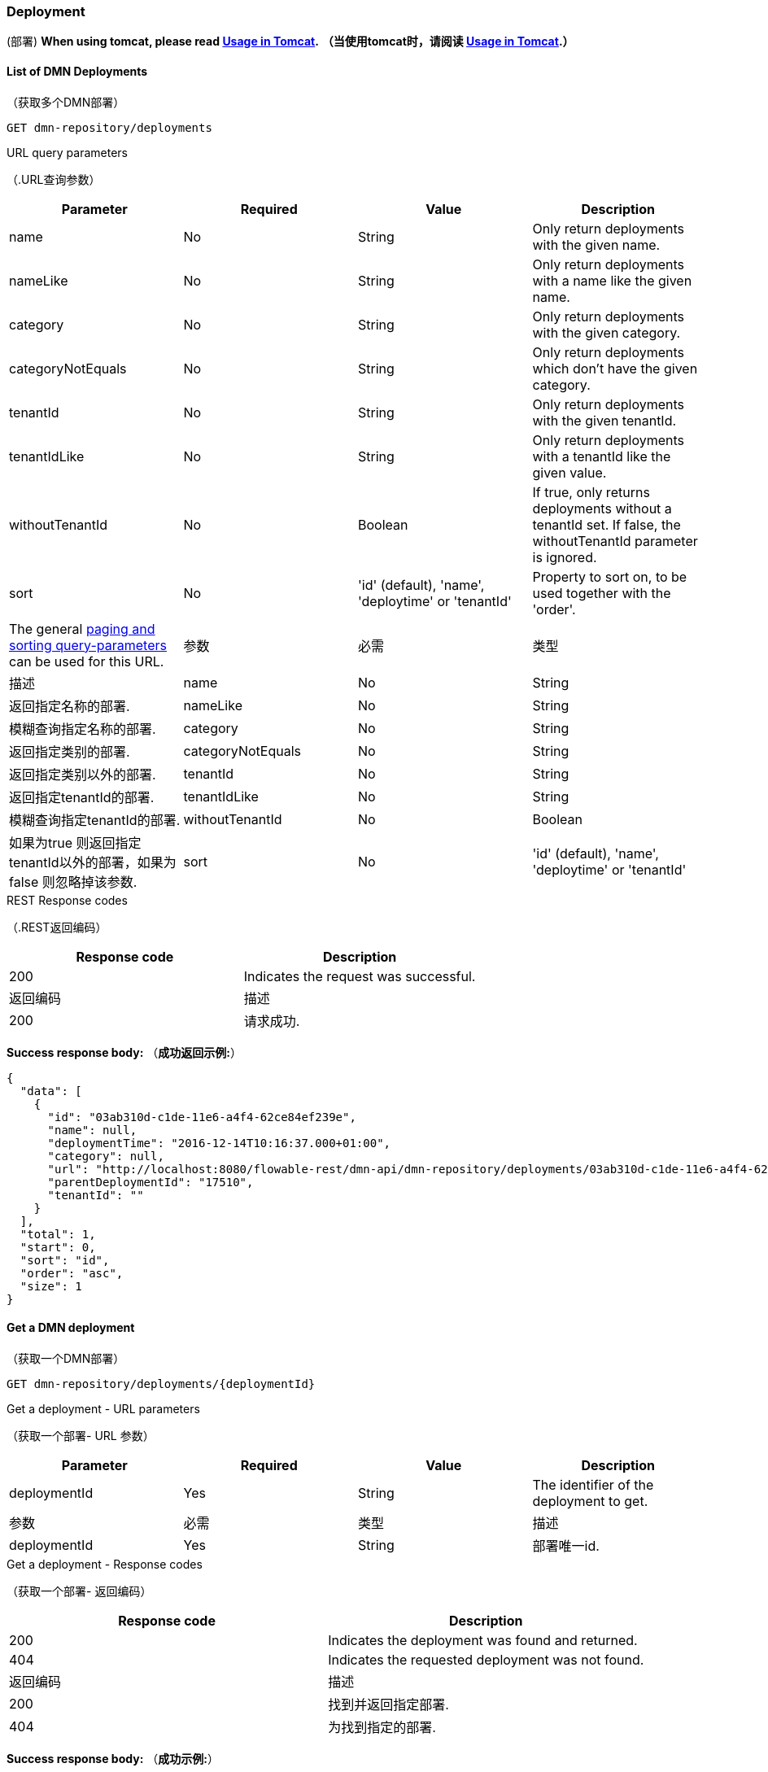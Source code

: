 
=== Deployment
(部署)
*When using tomcat, please read <<restUsageInTomcat,Usage in Tomcat>>.*
*（当使用tomcat时，请阅读 <<restUsageInTomcat,Usage in Tomcat>>.）*


==== List of DMN Deployments
（获取多个DMN部署）
----
GET dmn-repository/deployments
----

.URL query parameters
（.URL查询参数）
[options="header"]
|===============
|Parameter|Required|Value|Description
|name|No|String|Only return deployments with the given name.
|nameLike|No|String|Only return deployments with a name like the given name.
|category|No|String|Only return deployments with the given category.
|categoryNotEquals|No|String|Only return deployments which don't have the given category.
|tenantId|No|String|Only return deployments with the given tenantId.
|tenantIdLike|No|String|Only return deployments with a tenantId like the given value.
|withoutTenantId|No|Boolean|If +true+, only returns deployments without a tenantId set. If +false+, the +withoutTenantId+ parameter is ignored.
|sort|No|'id' (default), 'name', 'deploytime' or 'tenantId'|Property to sort on, to be used together with the 'order'.
|The general <<restPagingAndSort,paging and sorting query-parameters>> can be used for this URL.


|参数|必需|类型|描述
|name|No|String|返回指定名称的部署.
|nameLike|No|String|模糊查询指定名称的部署.
|category|No|String|返回指定类别的部署.
|categoryNotEquals|No|String|返回指定类别以外的部署.
|tenantId|No|String|返回指定tenantId的部署.
|tenantIdLike|No|String|模糊查询指定tenantId的部署.
|withoutTenantId|No|Boolean|如果为true 则返回指定tenantId以外的部署，如果为false 则忽略掉该参数.
|sort|No|'id' (default), 'name', 'deploytime' or 'tenantId'|属性进行排序，与“order”一起使用.
|可以使用<<restPagingAndSort,paging and sorting query-parameters>>.

|===============






.REST Response codes
（.REST返回编码）
[options="header"]
|===============
|Response code|Description
|200|Indicates the request was successful.

|返回编码|描述
|200|请求成功.

|===============





*Success response body:*
（*成功返回示例:*）

[source,json,linenums]
----
{
  "data": [
    {
      "id": "03ab310d-c1de-11e6-a4f4-62ce84ef239e",
      "name": null,
      "deploymentTime": "2016-12-14T10:16:37.000+01:00",
      "category": null,
      "url": "http://localhost:8080/flowable-rest/dmn-api/dmn-repository/deployments/03ab310d-c1de-11e6-a4f4-62ce84ef239e",
      "parentDeploymentId": "17510",
      "tenantId": ""
    }
  ],
  "total": 1,
  "start": 0,
  "sort": "id",
  "order": "asc",
  "size": 1
}
----


==== Get a DMN deployment
（获取一个DMN部署）

----
GET dmn-repository/deployments/{deploymentId}
----

.Get a deployment - URL parameters
（获取一个部署- URL 参数）
[options="header"]
|===============
|Parameter|Required|Value|Description
|deploymentId|Yes|String|The identifier of the deployment to get.

|参数|必需|类型|描述
|deploymentId|Yes|String|部署唯一id.

|===============


.Get a deployment - Response codes
（获取一个部署- 返回编码）
[options="header"]
|===============
|Response code|Description
|200|Indicates the deployment was found and returned.
|404|Indicates the requested deployment was not found.

|返回编码|描述
|200|找到并返回指定部署.
|404|为找到指定的部署.

|===============

*Success response body:*
（*成功示例:*）
[source,json,linenums]
----
{
  "id": "03ab310d-c1de-11e6-a4f4-62ce84ef239e",
  "name": null,
  "deploymentTime": "2016-12-14T10:16:37.000+01:00",
  "category": null,
  "url": "http://localhost:8080/flowable-rest/dmn-api/dmn-repository/deployments/03ab310d-c1de-11e6-a4f4-62ce84ef239e",
  "parentDeploymentId": "17510",
  "tenantId": ""
}
----


==== Create a new DMN deployment
（创建一个DMN部署）

----
POST dmn-repository/deployments
----

*Request body:*
*请求消息体:*

The request body should contain data of type _multipart/form-data_. There should be exactly one file in the request: any additional files will be ignored. The deployment name is the name of the file-field passed in.
（请求消息体应该包含 _multipart/form-data_ 类型。请求中应该只有一个文件:任何额外的文件都将被忽略。file-field 的名称作为部署的名称）
An additional parameter (form-field) can be passed in the request body with name +tenantId+. The value of this field will be used as the identifier of the tenant in which this deployment is done.
（可以在请求体中通过name +tenantId+传递附加参数(表单字段)。此字段的值将用作执行此部署的租户的标识符。）
.Create a new DMN deployment - Response codes
（创建一个DMN部署-返回编码）

[options="header"]
|===============
|Response code|Description
|201|Indicates the deployment was created.
|400|Indicates there was no content present in the request body or the content mime-type is not supported for deployment. The status-description contains additional information.

|返回编码|描述
|201|指定的部署已经存在.
|400|请求主体中不存在内容，或部署不支持该内容的mime-type。状态描述包含附加信息。

|===============

*Success response body:*
(*成功示例:*)

[source,json,linenums]
----
{
  "id": "03ab310d-c1de-11e6-a4f4-62ce84ef239e",
  "name": "newDeployment1",
  "deploymentTime": "2016-12-14T10:16:37.000+01:00",
  "category": null,
  "url": "http://localhost:8080/flowable-rest/dmn-api/dmn-repository/deployments/03ab310d-c1de-11e6-a4f4-62ce84ef239e",
  "tenantId" : "myTenant"
}
----


==== Delete a DMN deployment
（删除一个部署）

----
DELETE dmn-repository/deployments/{deploymentId}
----

.Delete a DMN deployment - URL parameters
（删除一个部署- URL 参数）
[options="header"]
|===============
|Parameter|Required|Value|Description
|deploymentId|Yes|String|The identifier of the deployment to delete.

|参数|必需|类型|描述
|deploymentId|Yes|String|需要删除的部署的编号.

|===============


.Delete a DMN deployment - Response codes
（删除一个部署 - 返回编码）
[options="header"]
|===============
|Response code|Description
|204|Indicates the deployment was found and has been deleted. Response-body is intentionally empty.
|404|Indicates the requested deployment was not found.

|返回编码|描述
|204|指定的部署已经被删除。返回内容特意为空。
|404|未找到指定的部署。

|===============


==== Get a DMN deployment resource content
（获取DMN部署资源内容）
----
GET dmn-repository/deployments/{deploymentId}/resourcedata/{resourceId}
----

.Get a deployment resource content - URL parameters
（获取DMN部署资源内容 - URL 参数）
[options="header"]
|===============
|Parameter|Required|Value|Description
|deploymentId|Yes|String|The identifier of the deployment the requested resource is part of.
|resourceId|Yes|String|The identifier of the resource to get the data for. *Make sure you URL-encode the resourceId in case it contains forward slashes. For example, use 'decisions%2Fmy-decision.dmn' instead of 'decisions/my-decision.dmn'.*


|参数|必需|类型|描述
|deploymentId|Yes|String|指定部署编号。
|resourceId|Yes|String|指定资源编号。确保resourceId的URL编码，以防它包含前斜杠。例如，使用 'decisions%2Fmy-decision.dmn'。而不是'decisions/my-decision.dmn'

|===============



.Get a deployment resource content - Response codes
（.获取DMN部署资源内容 - 返回编码）
[options="header"]
|===============
|Response code|Description
|200|Indicates both deployment and resource have been found and the resource data has been returned.
|404|Indicates the requested deployment was not found or there is no resource with the given identifier present in the deployment. The status-description contains additional information.

|Response code|Description
|200|已找到指定的部署和资源，并返回资源数据。
|404|未找到所请求的部署，或部署中不存在指定的资源。状态描述包含附加信息。

|===============

*Success response body:*
（*成功示例:*）


The response body will contain the binary resource-content for the requested resource. The response content-type will be the same as the type returned in the resources 'mimeType' property. Also, a content-disposition header is set, allowing browsers to download the file instead of displaying it.
（响应体将包含请求资源的二进制资源内容。响应内容类型将与资源“mimeType”属性中返回的类型相同。此外，header还设置了一个content-disposition ，允许浏览器下载文件而不是显示它。）

=== Decision Tables
（决策表）

==== List of decision tables
（获取决策表列表）


----
GET dmn-repository/decision-tables
----

.List of process definitions - URL parameters
（获取流程定义列表- URL 参数）
[options="header"]
|===============
|Parameter|Required|Value|Description
|version|No|integer|Only return process definitions with the given version.
|name|No|String|Only return process definitions with the given name.
|nameLike|No|String|Only return process definitions with a name like the given name.
|key|No|String|Only return process definitions with the given key.
|keyLike|No|String|Only return process definitions with a name like the given key.
|resourceName|No|String|Only return process definitions with the given resource name.
|resourceNameLike|No|String|Only return process definitions with a name like the given resource name.
|category|No|String|Only return process definitions with the given category.
|categoryLike|No|String|Only return process definitions with a category like the given name.
|categoryNotEquals|No|String|Only return process definitions which don't have the given category.
|deploymentId|No|String|Only return process definitions which are part of a deployment with the given identifier.
|latest|No|Boolean|Only return the latest process definition versions. Can only be used together with 'key' and 'keyLike' parameters, using any other parameter will result in a 400-response.
|sort|No|'name' (default), 'id', 'key', 'category', 'deploymentId' and 'version'|Property to sort on, to be used together with the 'order'.
|The general <<restPagingAndSort,paging and sorting query-parameters>> can be used for this URL.


|参数|必需|类型|描述
|version|No|integer|返回指定版本的流程定义。
|name|No|String|返回指定名称的流程定义。
|nameLike|No|String|模糊查询指定名称的流程定义。
|key|No|String|返回指定key的流程定义。
|keyLike|No|String|模糊查询指定key的流程定义。
|resourceName|No|String|返回指定资源名称的流程定义。
|resourceNameLike|No|String|模糊查询指定资源名称的流程定义。
|category|No|String|返回指定类别的流程定义。
|categoryLike|No|String|模糊查询指定名称的流程定义。
|categoryNotEquals|No|String|返回指定类型以外的流程定义。
|deploymentId|No|String|返回指定部署编号的流程定义。
|latest|No|Boolean|返回最新版本的流程定义。只能与“key”和“keyLike”参数一起使用，使用任何其他参数都会得到400个响应。
|sort|No|'name' (default), 'id', 'key', 'category', 'deploymentId' and 'version'|排序，与“order”一起使用。
|可以使用<<restPagingAndSort,paging and sorting query-parameters>>.

|===============


.List of process definitions - Response codes
（获取流程定义列表 - 返回编码）
[options="header"]
|===============
|Response code|Description
|200|Indicates request was successful and the decision tables are returned
|400|Indicates a parameter was passed in the wrong format or that 'latest' is used with other parameters other than 'key' and 'keyLike'. The status-message contains additional information.

|返回编码|描述
|200|请求成功，并返回决策表
|400|参数以错误的格式传递，或'latest' 与'key' 和 'keyLike'以外的其他参数一起使用。状态消息包含其他信息。

|===============


*Success response body:*
（*成功示例:*）

[source,json,linenums]
----
{
  "data": [
        {
      "id": "46b0379c-c0a1-11e6-bc93-6ab56fad108a",
      "url": "http://localhost:8080/flowable-rest/dmn-api/dmn-repository/decision-tables/46b0379c-c0a1-11e6-bc93-6ab56fad108a",
      "category": null,
      "name": "Decision Table One",
      "key": "DecisionTableOne",
      "description": null,
      "version": 3,
      "resourceName": "dmn-DecisionTableOne.dmn",
      "deploymentId": "46aa6b3a-c0a1-11e6-bc93-6ab56fad108a",
      "parentDeploymentId": "5001",
      "tenantId": ""
    }
  ],
  "total": 1,
  "start": 0,
  "sort": "name",
  "order": "asc",
  "size": 1
}
----


==== Get a decision table
（获取一个决策表）

----
GET dmn-repository/decision-tables/{decisionTableId}
----

.Get a decision table - URL parameters
（.获取一个决策表 - URL 参数）
[options="header"]
|===============
|Parameter|Required|Value|Description
|decisionTableId|Yes|String|The identifier of the decision table to get.

|参数|必需|类型|描述
|decisionTableId|Yes|String|决策表编号。

|===============


.Get a decision table - Response codes
（.获取一个决策表 - 返回编码）
[options="header"]
|===============
|Response code|Description
|200|Indicates the decision table was found and returned.
|404|Indicates the requested decision table was not found.

|Response code|Description
|200|找到指定编号决策表并返回
|404|未找到指定编号决策表

|===============


*Success response body:*
（*成功示例:*）

[source,json,linenums]
----
{
  "id": "46b0379c-c0a1-11e6-bc93-6ab56fad108a",
  "url": "http://localhost:8080/flowable-rest/dmn-api/dmn-repository/decision-tables/46b0379c-c0a1-11e6-bc93-6ab56fad108a",
  "category": null,
  "name": "Decision Table One",
  "key": "DecisionTableOne",
  "description": null,
  "version": 3,
  "resourceName": "dmn-DecisionTableOne.dmn",
  "deploymentId": "46aa6b3a-c0a1-11e6-bc93-6ab56fad108a",
  "parentDeploymentId": "5001",
  "tenantId": ""
}
----


==== Get a decision table resource content
（获取一个决策表资源内容）
----
GET dmn-repository/decision-tables/{decisionTableId}/resourcedata
----

.Get a decision table resource content - URL parameters
（.获取一个决策表资源内容 - URL 参数）
[options="header"]
|===============
|Parameter|Required|Value|Description
|decisionTableId|Yes|String|The identifier of the decision table to get the resource data for.

|参数|必需|类型|描述
|decisionTableId|Yes|String|决策表编号。

|===============

*Response:*
（返回）

与 +GET dmn-repository/deployment/{deploymentId}/resourcedata/{resourceId}+ 相同.


==== Get a decision table DMN model
（获取一个决策表DMN模型）

----
GET dmn-repository/decision-tables/{decisionTableId}/model
----

.Get a decision table DMN model - URL parameters
（.获取一个决策表DMN模型- URL 参数）
[options="header"]
|===============
|Parameter|Required|Value|Description
|decisionTableId|Yes|String|The identifier of the decision table to get the model for.

|参数|必需|类型|描述
|decisionTableId|Yes|String|决策表编号。

|===============


.Get a decision table DMN model - Response codes
（.获取一个决策表DMN模型- 返回编码）
[options="header"]
|===============
|Response code|Description
|200|Indicates the decision table was found and the model is returned.
|404|Indicates the requested decision table was not found.


|返回编码|描述
|200|找到指定决策表并返回模型。
|404|未找到指定决策表。

|===============


*Response body:*
*返回内容:*
The response body is a JSON representation of the +org.flowable.dmn.model.DmnDefinition+ and contains the full DMN definition model.
（返回内容是+org.flowable.dmn.model.DmnDefinition+的JSON。并包含完整的DMN定义模型。）

[source,json,linenums]
----
{
   "processes":[
      {
         "id":"oneTaskProcess",
         "xmlRowNumber":7,
         "xmlColumnNumber":60,
         "extensionElements":{

         },
         "name":"The One Task Process",
         "executable":true,
         "documentation":"One task process description",

    ]
}
----


=== DMN Rule Service
（DMN规则服务）

==== Execute a decision
（执行一个决策）

----
POST dmn-rule/execute
----

*Request body:*

The request body should contain data of type _multipart/form-data_. The decisionKey is required. The tenantId, parentDeploymentId and a map of inputVariables (restVariables) are optional.
（请求体应该包含_multipart/form-data_类型的数据。需要decisionKey。tenantId、parentdeploymentd和inputVariables (restVariables)映射是可选的。）

*Response body:*

[source,json,linenums]
----
{
  "resultVariables": [
    [
      {
        "name": "output1",
        "type": "string",
        "value": "result 1"
      }
    ],
    [
      {
        "name": "output1",
        "type": "string",
        "value": "result 2"
      }
    ],
    [
      {
        "name": "output1",
        "type": "string",
        "value": "result 3"
      }
    ]
  ],
  "url": "http://localhost:8080/flowable-rest/dmn-api/dmn-rule/execute"
}
----
.Execute a decision - Response codes
（.执行一个决策 - 返回编码）
[options="header"]
|===============
|Response code|Description
|201|Indicates the Decision has been executed.

|返回编码|描述
|201|已执行该决策。
|===============

==== Execute a single result decision
（执行一个单结果决策）
----
POST dmn-rule/execute/single-result
----

*Request body:*

The request body should contain data of type _multipart/form-data_. The decisionKey is required. The tenantId, parentDeploymentId and a map of inputVariables (restVariables) are optional.
（请求体应该包含_multipart/form-data_类型的数据。需要decisionKey。tenantId、parentdeploymentd和inputVariables (restVariables)映射是可选的。）

When multiple rules are valid the service will respond with a 500 code.
（当多个规则有效时，返回500）
*Note: a single hit with a compound output is valid (see response below)*
（*注意:使用复合输出的单个命中是有效的(参见下面的响应)*）

*Response body:*

[source,json,linenums]
----
{
  "resultVariables": [
    {
      "name": "output1",
      "type": "string",
      "value": "compound 1"
    },
    {
      "name": "output2",
      "type": "string",
      "value": "compound 2"
    }
  ],
  "url": "http://localhost:8080/flowable-rest/dmn-api/dmn-rule/execute/single-result"
}
----
.Execute a single resultdecision - Response codes
（.执行一个单结果决策 - 返回编码）
[options="header"]
|===============
|Response code|Description
|201|Indicates the Decision has been executed.
|500|Indicates the Decision returned multiple results.

|返回编码|描述
|201|已执行指定决策。
|500|指定决策返回多个结果。
|===============



=== Engine
（引擎）

==== Get DMN engine info
（获取一个DMN引擎信息）
----
GET dmn-management/engine
----


Returns a read-only view of the DMN engine that is used in this REST-service.
（返回此rest服务中使用的DMN引擎的只读视图。）

*Success response body:*

[source,json,linenums]
----
{
   "name":"default",
   "version":"6.5.0-SNAPSHOT",
   "resourceUrl":"file://flowable-dmn/flowable.dmn.cfg.xml",
   "exception":null
}
----

.Get engine information - Response codes
（.获取引擎信息 - 返回编码）
[options="header"]
|===============
|Response code|Description
|200|Indicates the engine information has been returned.

|返回编码|描述
|200|返回指定引擎信息。

|===============
